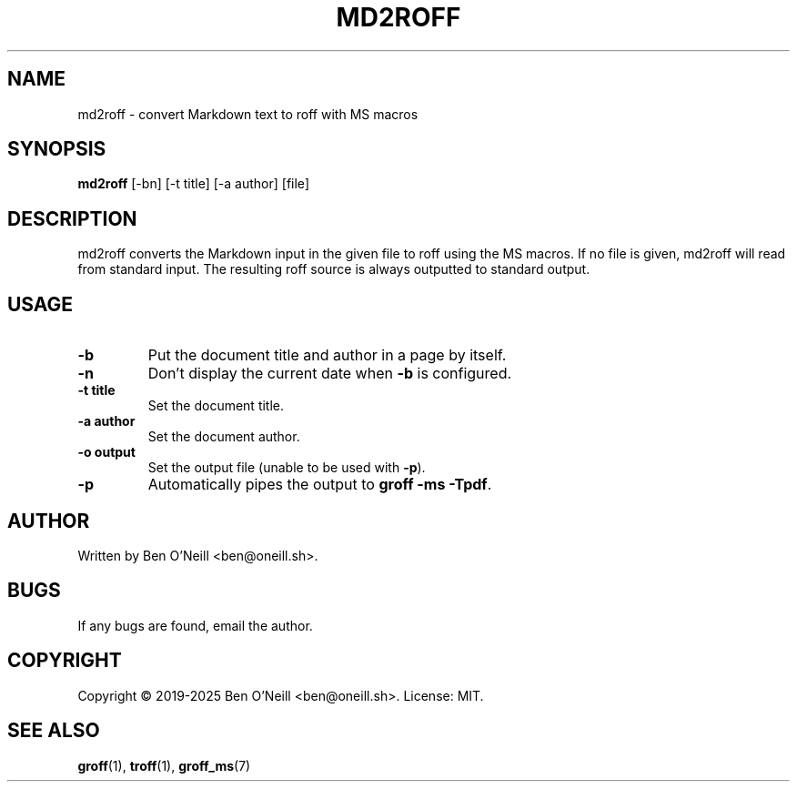 .TH MD2ROFF 1 "February 2020" "md2roff" "User Commands"
.SH NAME
md2roff \- convert Markdown text to roff with MS macros
.SH SYNOPSIS
.B md2roff
[-bn] [-t title] [-a author] [file]
.SH DESCRIPTION
md2roff converts the Markdown input in the given file to roff using the MS
macros. If no file is given, md2roff will read from standard input. The
resulting roff source is always outputted to standard output.
.SH USAGE
.TP
.B -b
Put the document title and author in a page by itself.
.TP
.B -n
Don't display the current date when \fB-b\fR is configured.
.TP
.B -t title
Set the document title.
.TP
.B -a author
Set the document author.
.TP
.B -o output
Set the output file (unable to be used with \fB-p\fR).
.TP
.B -p
Automatically pipes the output to \fBgroff -ms -Tpdf\fR.
.SH AUTHOR
Written by Ben O'Neill <ben@oneill.sh>.
.SH BUGS
If any bugs are found, email the author.
.SH COPYRIGHT
Copyright \(co 2019-2025 Ben O'Neill <ben@oneill.sh>. License: MIT.
.SH SEE ALSO
.BR groff (1),
.BR troff (1),
.BR groff_ms (7)
